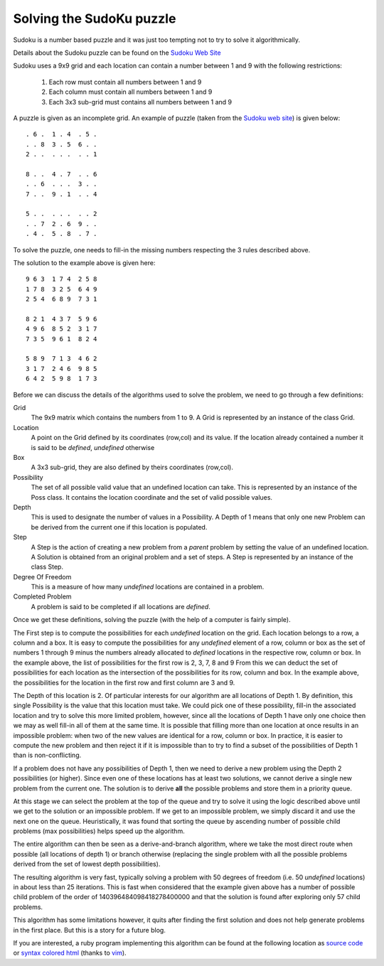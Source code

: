 
Solving the SudoKu puzzle
=========================

Sudoku is a number based puzzle and it was just too tempting not to try to
solve it algorithmically.

Details about the Sudoku puzzle can be found on the `Sudoku Web Site`_

Sudoku uses a 9x9 grid and each location can contain a number between 1 and 9
with the following restrictions:

 #. Each row must contain all numbers between 1 and 9
 #. Each column must contain all numbers between 1 and 9
 #. Each 3x3 sub-grid must contains all numbers between 1 and 9

A puzzle is given as an incomplete grid. An example of puzzle (taken from the
`Sudoku web site`_) is given below::

        . 6 .  1 . 4  . 5 .
        . . 8  3 . 5  6 . .
        2 . .  . . .  . . 1
        
        8 . .  4 . 7  . . 6
        . . 6  . . .  3 . .
        7 . .  9 . 1  . . 4
        
        5 . .  . . .  . . 2
        . . 7  2 . 6  9 . .
        . 4 .  5 . 8  . 7 .

To solve the puzzle, one needs to fill-in the missing numbers respecting the 3 rules described above.

The solution to the example above is given here::

        9 6 3  1 7 4  2 5 8
        1 7 8  3 2 5  6 4 9
        2 5 4  6 8 9  7 3 1
        
        8 2 1  4 3 7  5 9 6
        4 9 6  8 5 2  3 1 7
        7 3 5  9 6 1  8 2 4
        
        5 8 9  7 1 3  4 6 2
        3 1 7  2 4 6  9 8 5
        6 4 2  5 9 8  1 7 3

Before we can discuss the details of the algorithms used to solve the problem, we need to go through a few definitions:

Grid
    The 9x9 matrix which contains the numbers from 1 to 9. A Grid is represented by
    an instance of the class Grid.

Location
    A point on the Grid defined by its coordinates (row,col) and its value.
    If the location already contained a number it is said to be *defined*,
    *undefined* otherwise

Box
   A 3x3 sub-grid, they are also defined by theirs coordinates (row,col).

Possibility
   The set of all possible valid value that an undefined location can take.
   This is represented by an instance of the Poss class. It contains the
   location coordinate and the set of valid possible values.

Depth
   This is used to designate the number of values in a Possibility. A Depth of
   1 means that only one new Problem can be derived from the current one if this
   location is populated.

Step
   A Step is the action of creating a new problem from a *parent* problem by
   setting the value of an undefined location. A Solution is obtained from an
   original problem and a set of steps. A Step is represented by an instance of
   the class Step.

Degree Of Freedom
   This is a measure of how many *undefined* locations are contained in a 
   problem.

Completed Problem
   A problem is said to be completed if all locations are *defined*.

Once we get these definitions, solving the puzzle (with the help of a computer is fairly simple).

The First step is to compute the possibilities for each *undefined* location on the grid.
Each location belongs to a row, a column and a box. It is easy to compute the possibilities for any *undefined* element of a row, column or box as the set of numbers 1 through 9 minus the numbers already allocated to *defined* locations in the respective row, column or box. In the example above, the list of possibilities for the first row is 2, 3, 7, 8 and 9 From this we can deduct the set of possibilities for each location as the intersection of
the possibilities for its row, column and box. In the example above, the possibilities for the location in the first row and first column are 3 and 9.

The Depth of this location is 2. Of particular interests for our algorithm are all locations of Depth 1. By definition, this single Possibility is the value that this location must take. We could pick one of these possibility, fill-in the associated location and try to solve this more limited problem, however, since all the locations of Depth 1 have only one choice then we may as well fill-in all of them at the same time. It is possible that filling more than one location at once results in an impossible problem: when two of the new values are identical for a row, column or box. In practice, it is easier to compute the new problem and then reject it if it is impossible than to try to find a subset of the possibilities of Depth 1 than is non-conflicting.

If a problem does not have any possibilities of Depth 1, then we need to derive a new problem using the Depth 2 possibilities (or higher). Since even one of these locations has at least two solutions, we cannot derive a single new problem from the current one. The solution is to derive **all** the possible problems and store them in a priority queue.

At this stage we can select the problem at the top of the queue and try to solve it using the logic described above until we get to the solution or an impossible problem. If we get to an impossible problem, we simply discard it and use the next one on the queue. Heuristically, it was found that sorting the queue by ascending number of possible child problems (max possibilities) helps speed up the algorithm.

The entire algorithm can then be seen as a derive-and-branch algorithm, where we take the most direct route when possible (all locations of depth 1) or branch otherwise (replacing the single problem with all the possible problems derived from the set of lowest depth possibilities).

The resulting algorithm is very fast, typically solving a problem with 50 degrees of freedom (i.e. 50 *undefined* locations) in about less than 25 iterations. This is fast when considered that the example given above has a number of possible child problem of the order of 140396484098418278400000 and that the solution is found after exploring only 57 child problems.

This algorithm has some limitations however, it quits after finding the first solution and does not help generate problems in the first place. But this is a story for a future blog.

If you are interested, a ruby program implementing this algorithm can be found at the following location as `source code`_ or `syntax colored html`_ (thanks to vim_).

.. _`Sudoku Web Site`: http://www.sudoku.com
.. _`source code`: http://www.knology.net/~rmonnet/code/sudoku.rb
.. _`syntax colored html`: http://www.knology.net/~rmonnet/code/sudoku.rb.html
.. _vim: http://www.vim.org

